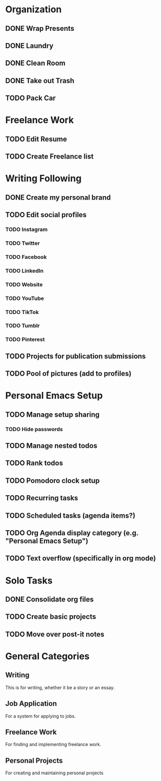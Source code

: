 * Organization
** DONE Wrap Presents
   CLOSED: [2020-12-16 Wed 23:16]
** DONE Laundry
   CLOSED: [2020-12-16 Wed 21:35]
** DONE Clean Room
   CLOSED: [2020-12-17 Thu 12:55]
** DONE Take out Trash
   CLOSED: [2020-12-17 Thu 00:24]
** TODO Pack Car
* Freelance Work
** TODO Edit Resume
** TODO Create Freelance list
* Writing Following
** DONE Create my personal brand
   CLOSED: [2020-12-15 Tue 22:08]
** TODO Edit social profiles
*** TODO Instagram
*** TODO Twitter
*** TODO Facebook
*** TODO LinkedIn
*** TODO Website
*** TODO YouTube
*** TODO TikTok
*** TODO Tumblr
*** TODO Pinterest
** TODO Projects for publication submissions
** TODO Pool of pictures (add to profiles)
* Personal Emacs Setup
** TODO Manage setup sharing
*** TODO Hide passwords
** TODO Manage nested todos
** TODO Rank todos 
** TODO Pomodoro clock setup 
** TODO Recurring tasks 
** TODO Scheduled tasks (agenda items?)
** TODO *Org Agenda* display category (e.g. "Personal Emacs Setup")
** TODO Text overflow (specifically in org mode)
* Solo Tasks
** DONE Consolidate org files
   CLOSED: [2020-12-15 Tue 16:44]
** TODO Create basic projects
** TODO Move over post-it notes
* General Categories

** Writing
This is for writing, whether it be a story or an essay. 

** Job Application
For a system for applying to jobs. 

** Freelance Work 
For finding and implementing freelance work. 

** Personal Projects
For creating and maintaining personal projects


